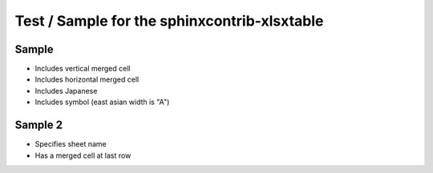 Test / Sample for the sphinxcontrib-xlsxtable
=============================================

Sample
------

- Includes vertical merged cell
- Includes horizontal merged cell
- Includes Japanese
- Includes symbol (east asian width is "A")

.. xlsx-table:: Sample Table
   :file: _res/sample.xlsx
   :header-rows: 1
   :sheet: Sheet1


Sample 2
--------

- Specifies sheet name
- Has a merged cell at last row

.. xlsx-table:: Sample Table
   :file: _res/sample.xlsx
   :sheet: Sheet2

